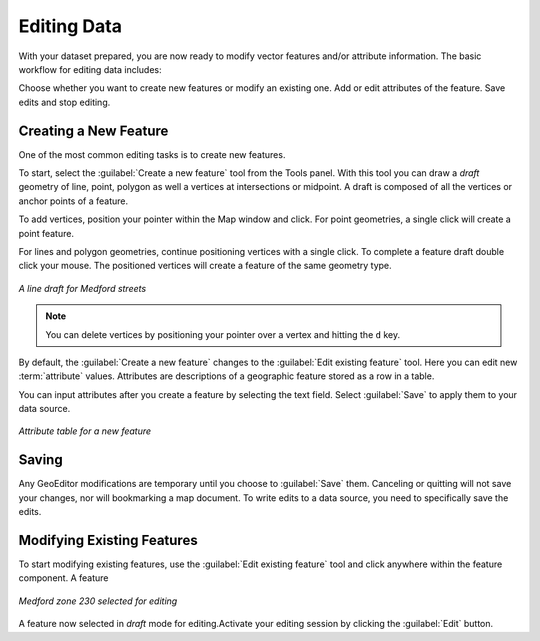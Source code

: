 ============
Editing Data
============

With your dataset prepared, you are now ready to modify vector features and/or attribute information. The basic workflow for editing data includes:

Choose whether you want to create new features or modify an existing one.
Add or edit attributes of the feature.
Save edits and stop editing.

Creating a New Feature
----------------------

One of the most common editing tasks is to create new features. 

To start, select the :guilabel:`Create a new feature` tool from the Tools panel.  With this tool you can draw a *draft* geometry of line, point, polygon as well a vertices at intersections or midpoint.  A draft is composed of all the vertices or anchor points of a feature.   

To add vertices, position your pointer within the Map window and click. For point geometries, a single click will create a point feature.  

For lines and polygon geometries, continue positioning vertices with a single click.  To complete a feature draft double click your mouse.  The positioned vertices will create a feature of the same geometry type.  

.. figure:: images/modify1.png
   :align: center
   :width: 600px

   *A line draft for Medford streets*

.. note:: You can delete vertices by positioning your pointer over a vertex and hitting the ``d`` key.

By default, the :guilabel:`Create a new feature` changes to the :guilabel:`Edit existing feature` tool. Here you can edit new :term:`attribute` values. Attributes are descriptions of a geographic feature stored as a row in a table.

You can input attributes after you create a feature by selecting the text field. Select :guilabel:`Save` to apply them to your data source. 

.. figure:: images/modify2.png
   :align: center
   :width: 600px

   *Attribute table for a new feature*

Saving 
------

Any GeoEditor modifications are temporary until you choose to :guilabel:`Save` them.  Canceling or quitting will not save your changes, nor will bookmarking a map document.  To write edits to a data source, you need to specifically save the edits.

Modifying Existing Features
---------------------------

To start modifying existing features, use the :guilabel:`Edit existing feature` tool and click anywhere within the feature component.  A feature 


.. figure:: images/modify3.png
   :align: center
   :width: 600px

   *Medford zone 230 selected for editing*

A feature now selected in *draft* mode for editing.Activate your editing session by clicking the :guilabel:`Edit` button.  



